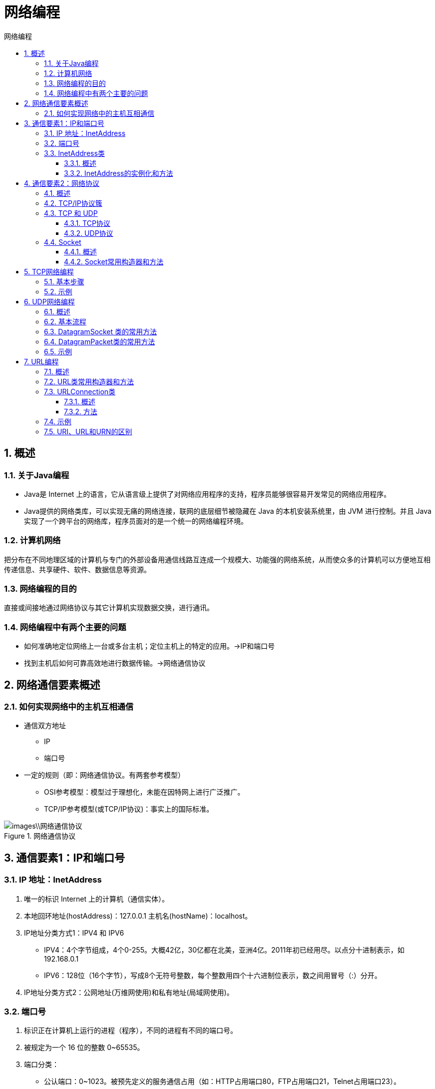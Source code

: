 = 网络编程
:source-highlighter: highlight.js
:source-language: java
:toc: left
:toc-title: 网络编程
:toclevels: 3
:sectnums:

== 概述
=== 关于Java编程
- Java是 Internet 上的语言，它从语言级上提供了对网络应用程序的支持，程序员能够很容易开发常见的网络应用程序。
- Java提供的网络类库，可以实现无痛的网络连接，联网的底层细节被隐藏在 Java 的本机安装系统里，由 JVM 进行控制。并且 Java 实现了一个跨平台的网络库，程序员面对的是一个统一的网络编程环境。

=== 计算机网络
把分布在不同地理区域的计算机与专门的外部设备用通信线路互连成一个规模大、功能强的网络系统，从而使众多的计算机可以方便地互相传递信息、共享硬件、软件、数据信息等资源。

=== 网络编程的目的
直接或间接地通过网络协议与其它计算机实现数据交换，进行通讯。

=== 网络编程中有两个主要的问题
- 如何准确地定位网络上一台或多台主机；定位主机上的特定的应用。->IP和端口号
- 找到主机后如何可靠高效地进行数据传输。->网络通信协议

== 网络通信要素概述
=== 如何实现网络中的主机互相通信
- 通信双方地址
* IP
* 端口号
- 一定的规则（即：网络通信协议。有两套参考模型）
* OSI参考模型：模型过于理想化，未能在因特网上进行广泛推广。
* TCP/IP参考模型(或TCP/IP协议)：事实上的国际标准。

.网络通信协议
image::images\\网络通信协议.png[align="center"]

== 通信要素1：IP和端口号
=== IP 地址：InetAddress
. 唯一的标识 Internet 上的计算机（通信实体）。
. 本地回环地址(hostAddress)：127.0.0.1 主机名(hostName)：localhost。
. IP地址分类方式1：IPV4 和 IPV6
- IPV4：4个字节组成，4个0-255。大概42亿，30亿都在北美，亚洲4亿。2011年初已经用尽。以点分十进制表示，如192.168.0.1
- IPV6：128位（16个字节），写成8个无符号整数，每个整数用四个十六进制位表示，数之间用冒号（:）分开。
. IP地址分类方式2：公网地址(万维网使用)和私有地址(局域网使用)。

=== 端口号
. 标识正在计算机上运行的进程（程序），不同的进程有不同的端口号。
. 被规定为一个 16 位的整数 0~65535。
. 端口分类：
- 公认端口：0~1023。被预先定义的服务通信占用（如：HTTP占用端口80，FTP占用端口21，Telnet占用端口23）。
- 注册端口：1024~49151。分配给用户进程或应用程序。（如：Tomcat占用端口8080，MySQL占用端口3306，Oracle占用端口1521等）。
- 动态/私有端口：49152~65535。
. 端口号与IP地址的组合得出一个网络套接字：Socket。

=== InetAddress类
==== 概述
- InetAddress类主要表示IP地址，两个子类：Inet4Address、Inet6Address。
- InetAddress 类 对 象 含 有 一 个 Internet 主 机 地 址 的 域 名 和 IP 地 址。
- 域名容易记忆，当在连接网络时输入一个主机的域名后，域名服务器(DNS)负责将域名转化成IP地址，这样才能和主机建立连接。 ->域名解析

==== InetAddress的实例化和方法
- InetAddress类没有提供公共的构造器，而是提供了如下几个静态方法来获取InetAddress实例：
* public static InetAddress getLocalHost()
* public static InetAddress getByName(String host)
- InetAddress提供了如下几个常用的方法：
* public String getHostAddress()：返回 IP 地址字符串（以文本表现形式）。
* public String getHostName()：获取此 IP 地址的主机名。
* public boolean isReachable(int timeout)：测试是否可以达到该地址。

== 通信要素2：网络协议
=== 概述
- 网络通信协议 +
计算机网络中实现通信必须有一些约定，即通信协议，对速率、传输代码、代码结构、传输控制步骤、出错控制等制定标准。
- 问题：网络协议太复杂 +
计算机网络通信涉及内容很多，比如指定源地址和目标地址，加密解密，压缩解压缩，差错控制，流量控制，路由控制，如何实现如此复杂的网络协议呢？
- 通信协议分层的思想 +
在制定协议时，把复杂成份分解成一些简单的成份，再将它们复合起来。最常用的复合方式是层次方式，即同层间可以通信、上一层可以调用下一层，而与再下一层不发生关系。各层互不影响，利于系统的开发和扩展。

=== TCP/IP协议簇
. 传输层协议中有两个非常重要的协议：
- 传输控制协议TCP(Transmission Control Protocol)。
- 用户数据报协议UDP(User Datagram Protocol)。
. TCP/IP 以其两个主要协议：传输控制协议(TCP)和网络互联协议(IP)而得名，实际上是一组协议，包括多个具有不同功能且互为关联的协议。
. IP(Internet Protocol)协议是网络层的主要协议，支持网间互连的数据通信。
. TCP/IP协议模型从更实用的角度出发，形成了高效的四层体系结构，即物理链路层、IP层、传输层和应用层。

=== TCP 和 UDP
==== TCP协议
. 使用TCP协议前，须先建立TCP连接，形成传输数据通道。
. 传输前，采用“三次握手”方式，点对点通信，是可靠的。
. TCP协议进行通信的两个应用进程：客户端、服务端。
. 在连接中可进行大数据量的传输。
. 传输完毕，需释放已建立的连接，效率低。

.TCP三次握手
image::images\\TCP三次握手.png[align="center"]

.TCP四次挥手
image::images\\TCP四次挥手.png[align="center"]

==== UDP协议
. 将数据、源、目的封装成数据包，不需要建立连接。
. 每个数据报的大小限制在64K内。
. 发送不管对方是否准备好，接收方收到也不确认，故是不可靠的。
. 可以广播发送。
. 发送数据结束时无需释放资源，开销小，速度快。

=== Socket
==== 概述
. 利用套接字(Socket)开发网络应用程序早已被广泛的采用，以至于成为事实上的标准。
. 网络上具有唯一标识的IP地址和端口号组合在一起才能构成唯一能识别的标识符套接字。
. 通信的两端都要有Socket，是两台机器间通信的端点。
. 网络通信其实就是Socket间的通信。
. Socket允许程序把网络连接当成一个流，数据在两个Socket间通过IO传输。
. 一般主动发起通信的应用程序属客户端，等待通信请求的为服务端。
. Socket分类：
- 流套接字（stream socket）：使用TCP提供可依赖的字节流服务。
- 数据报套接字（datagram socket）：使用UDP提供“尽力而为”的数据报服务。

==== Socket常用构造器和方法
- 构造器：
* public Socket(InetAddress address,int port)创建一个流套接字并将其连接到指定 IP 地址的指定端口号。
* public Socket(String host,int port)创建一个流套接字并将其连接到指定主机上的指定端口号。
- 方法：
. public InputStream getInputStream()返回此套接字的输入流。可以用于接收网络消息。
. public OutputStream getOutputStream()返回此套接字的输出流。可以用于发送网络消息。
. public InetAddress getInetAddress()此套接字连接到的远程 IP 地址；如果套接字是未连接的，则返回 null。
. public InetAddress getLocalAddress()获取套接字绑定的本地地址。 即本端的IP地址。
. public int getPort()此套接字连接到的远程端口号；如果尚未连接套接字，则返回 0。
. public int getLocalPort()返回此套接字绑定到的本地端口。 如果尚未绑定套接字，则返回 -1。即本端的端口号。
. public void close()关闭此套接字。套接字被关闭后，便不可在以后的网络连接中使用（即无法重新连接或重新绑定）。需要创建新的套接字对象。 关闭此套接字也将会关闭该套接字的 InputStream 和 OutputStream。
. public void shutdownInput()如果在套接字上调用 shutdownInput() 后从套接字输入流读取内容，则流将返回 EOF（文件结束符）。 即不能在从此套接字的输入流中接收任何数据。
. public void shutdownOutput()禁用此套接字的输出流。对于 TCP 套接字，任何以前写入的数据都将被发送，并且后跟 TCP 的正常连接终止序列。 如果在套接字上调用 shutdownOutput() 后写入套接字输出流，则该流将抛出 IOException。 即不能通过此套接字的输出流发送任何数据。

== TCP网络编程
基于Socket的TCP编程

=== 基本步骤
客户端Socket的工作过程包含以下四个基本的步骤：

. 创建 Socket：根据指定服务端的 IP 地址或端口号构造 Socket 类对象。若服务器端响应，则建立客户端到服务器的通信线路。若连接失败，会出现异常。
. 打开连接到 Socket 的输入/出流： 使用 getInputStream()方法获得输入流，使用getOutputStream()方法获得输出流，进行数据传输。
. 按照一定的协议对 Socket 进行读/写操作：通过输入流读取服务器放入线路的信息（但不能读取自己放入线路的信息），通过输出流将信息写入线程。
. 关闭 Socket：断开客户端到服务器的连接，释放线路。

服务器程序的工作过程包含以下四个基本的步骤：

. 调用 ServerSocket(int port) ：创建一个服务器端套接字，并绑定到指定端口上。用于监听客户端的请求。
. 调用 accept()：监听连接请求，如果客户端请求连接，则接受连接，返回通信套接字对象。
. 调用 该Socket类对象的 getOutputStream() 和 getInputStream ()：获取输出流和输入流，开始网络数据的发送和接收。
. 关闭ServerSocket和Socket对象：客户端访问结束，关闭通信套接字。

=== 示例
.客户端发送内容给服务端，服务端将内容打印到控制台上。
[%collapsible]
====
----
// 客户端
@Test
public void testClient() {
    Socket socket = null; // 创建一个 Socket 对象，用于与服务器进行通信
    OutputStream os = null; // 创建一个输出流，用于向服务器发送数据

    try {
        InetAddress inet = InetAddress.getByName("127.0.0.1"); // 获取服务器的 IP 地址
        socket = new Socket(inet, 8899); // 在指定 IP 地址和端口上创建一个 Socket 连接
        os = socket.getOutputStream(); // 获取 Socket 的输出流
        os.write("你好，我是客户端".getBytes()); // 向服务器发送数据
    } catch (IOException e) {
        throw new RuntimeException(e); // 处理可能的异常情况
    } finally {
        try {
            if (os != null)
                os.close(); // 关闭输出流
        } catch (IOException e) {
            throw new RuntimeException(e); // 处理可能的异常情况
        }

        try {
            if (socket != null)
                socket.close(); // 关闭 Socket 连接
        } catch (IOException e) {
            throw new RuntimeException(e); // 处理可能的异常情况
        }
    }
}

// 服务端
@Test
public void testServer() {
    ServerSocket ss = null; // 创建一个服务器 Socket 对象，用于监听客户端的连接请求
    Socket socket = null; // 创建一个 Socket 对象，用于与客户端进行通信
    InputStream is = null; // 创建一个输入流，用于从客户端接收数据
    ByteArrayOutputStream baos = null; // 创建一个字节数组输出流，用于保存从客户端接收到的数据

    try {
        ss = new ServerSocket(8899); // 在指定端口上创建一个服务器 Socket 连接
        socket = ss.accept(); // 接受客户端的连接请求，返回与客户端通信的 Socket 对象
        is = socket.getInputStream(); // 获取 Socket 的输入流
        baos = new ByteArrayOutputStream(); // 创建一个字节数组输出流，用于保存从客户端接收到的数据
        byte[] data = new byte[5]; // 创建一个字节数组，用于存储每次从输入流中读取的数据
        int len; // 用于保存每次读取的字节数

        while ((len = is.read(data)) != -1) { // 从输入流中读取数据到字节数组中，直到读取完毕（返回-1）
            baos.write(data, 0, len); // 将从输入流读取的数据写入字节数组输出流
        }

        System.out.println(baos); // 输出从客户端接收到的数据
        System.out.println("\t——来自：" + socket.getInetAddress().getHostAddress()); // 输出客户端的 IP 地址
    } catch (IOException e) {
        throw new RuntimeException(e); // 处理可能的异常情况
    } finally {
        if (baos != null) {
            try {
                baos.close(); // 关闭字节数组输出流
            } catch (IOException e) {
                throw new RuntimeException(e); // 处理可能的异常情况
            }
        }

        if (is != null) {
            try {
                is.close(); // 关闭输入流
            } catch (IOException e) {
                throw new RuntimeException(e); // 处理可能的异常情况
            }
        }

        if (socket != null) {
            try {
                socket.close(); // 关闭 Socket 连接
            } catch (IOException e) {
                throw new RuntimeException(e); // 处理可能的异常情况
            }
        }

        if (ss != null) {
            try {
                ss.close(); // 关闭服务器 Socket 连接
            } catch (IOException e) {
                throw new RuntimeException(e); // 处理可能的异常情况
            }
        }
    }
}

----
====

.从客户端发送文件给服务端，服务端保存到本地。并返回“发送成功”给客户端。并关闭相应的连接。
[%collapsible]
====
----
@Test
public void testClient() {
    Socket socket = null; // 创建一个 Socket 对象，用于与服务器进行通信
    OutputStream os = null; // 创建一个输出流，用于向服务器发送数据
    FileInputStream fis = null; // 创建一个输入流，用于读取文件数据
    InputStream is = null; // 创建一个输入流，用于接收服务器返回的数据

    try {
        socket = new Socket("127.0.0.1", 9090); // 在指定 IP 地址和端口上创建一个 Socket 连接
        os = socket.getOutputStream(); // 获取 Socket 的输出流
        fis = new FileInputStream("初音未来壁纸.png"); // 创建一个输入流，用于读取文件数据
        byte[] data = new byte[1024]; // 创建一个字节数组，用于存储每次从输入流中读取的数据
        int len; // 用于保存每次读取的字节数

        while ((len = fis.read(data)) != -1) { // 从输入流中读取数据到字节数组中，直到读取完毕（返回-1）
            os.write(data, 0, len); // 将从输入流读取的数据写入输出流，发送给服务器
        }

        socket.shutdownOutput(); // 关闭数据的输出<1>

        is = socket.getInputStream(); // 获取 Socket 的输入流
        ByteArrayOutputStream baos = new ByteArrayOutputStream(); // 创建一个字节数组输出流，用于保存从服务器接收到的数据
        byte[] result = new byte[5]; // 创建一个字节数组，用于存储每次从输入流中读取的数据
        int len2; // 用于保存每次读取的字节数

        while ((len2 = is.read(result)) != -1) { // 从输入流中读取数据到字节数组中，直到读取完毕（返回-1）
            baos.write(result, 0, len2); // 将从输入流读取的数据写入字节数组输出流
        }

        System.out.println(baos); // 输出从服务器接收到的数据
    } catch (IOException e) {
        throw new RuntimeException(e); // 处理可能的异常情况
    } finally {
        if (is != null) {
            try {
                is.close(); // 关闭输入流
            } catch (IOException e) {
                throw new RuntimeException(e); // 处理可能的异常情况
            }
        }

        if (fis != null) {
            try {
                fis.close(); // 关闭文件输入流
            } catch (IOException e) {
                throw new RuntimeException(e); // 处理可能的异常情况
            }
        }

        if (os != null) {
            try {
                os.close(); // 关闭输出流
            } catch (IOException e) {
                throw new RuntimeException(e); // 处理可能的异常情况
            }
        }

        if (socket != null) {
            try {
                socket.close(); // 关闭 Socket 连接
            } catch (IOException e) {
                throw new RuntimeException(e); // 处理可能的异常情况
            }
        }
    }
}

@Test
public void testServer() {
    ServerSocket ss = null; // 创建一个服务器 Socket 对象，用于监听客户端的连接请求
    Socket socket = null; // 创建一个 Socket 对象，用于与客户端进行通信
    InputStream is = null; // 创建一个输入流，用于接收客户端发送的数据
    FileOutputStream fos = null; // 创建一个输出流，用于将接收到的数据写入文件
    OutputStream os = null; // 创建一个输出流，用于向客户端发送数据

    try {
        ss = new ServerSocket(9090); // 在指定端口上创建一个服务器 Socket 连接
        socket = ss.accept(); // 接受客户端的连接请求，返回与客户端通信的 Socket 对象
        is = socket.getInputStream(); // 获取 Socket 的输入流
        fos = new FileOutputStream("miku.png"); // 创建一个输出流，用于将接收到的数据写入文件
        byte[] data = new byte[1024]; // 创建一个字节数组，用于存储每次从输入流中读取的数据
        int len; // 用于保存每次读取的字节数

        while ((len = is.read(data)) != -1) { // 从输入流中读取数据到字节数组中，直到读取完毕（返回-1）
            fos.write(data, 0, len); // 将从输入流读取的数据写入文件输出流，保存到本地文件
        }

        System.out.println("接收完毕！"); // 输出接收完毕的消息

        os = socket.getOutputStream(); // 获取 Socket 的输出流
        os.write("文件已收到！".getBytes()); // 向客户端发送数据，告知文件已收到
    } catch (IOException e) {
        throw new RuntimeException(e); // 处理可能的异常情况
    } finally {
        if (os != null) {
            try {
                os.close(); // 关闭输出流
            } catch (IOException e) {
                throw new RuntimeException(e); // 处理可能的异常情况
            }
        }

        if (fos != null) {
            try {
                fos.close(); // 关闭文件输出流
            } catch (IOException e) {
                throw new RuntimeException(e); // 处理可能的异常情况
            }
        }

        if (is != null) {
            try {
                is.close(); // 关闭输入流
            } catch (IOException e) {
                throw new RuntimeException(e); // 处理可能的异常情况
            }
        }

        if (socket != null) {
            try {
                socket.close(); // 关闭 Socket 连接
            } catch (IOException e) {
                throw new RuntimeException(e); // 处理可能的异常情况
            }
        }

        if (ss != null) {
            try {
                ss.close(); // 关闭服务器 Socket 连接
            } catch (IOException e) {
                throw new RuntimeException(e); // 处理可能的异常情况
            }
        }
    }
}

----
====
<1> **socket.shutdownOutput()** 的作用：在客户端向服务器传输信息时，服务器处于whlie循环，当客户端writer语句执行完毕后，由于后面没有socket.shutdownOutput（）,服务器不确定客户端是否还会向服务器传输信息，所以服务器会一直待在whil语句中而无法退出(whil循环至少执行一次)，服务器while语句后的代码也就无法执行。

== UDP网络编程
=== 概述
. 类 DatagramSocket 和 DatagramPacket 实现了基于 UDP 协议网络程序。
. UDP数据报通过数据报套接字 DatagramSocket 发送和接收，系统不保证UDP数据报一定能够安全送到目的地，也不能确定什么时候可以抵达。
. DatagramPacket 对象封装了UDP数据报，在数据报中包含了发送端的IP地址和端口号以及接收端的IP地址和端口号。
. UDP协议中每个数据报都给出了完整的地址信息，因此无须建立发送方和接收方的连接。

=== 基本流程
. DatagramSocket与DatagramPacket。
. 建立发送端，接收端。
. 建立数据包。
. 调用Socket的发送、接收方法。
. 关闭Socket。

发送端与接收端是两个独立的运行程序。

=== DatagramSocket 类的常用方法
. public DatagramSocket(int port):创建数据报套接字并将其绑定到本地主机上的指定端口。套接字将被绑定到通配符地址，IP 地址由内核来选择。
. public DatagramSocket(int port,InetAddress laddr):创建数据报套接字，将其绑定到指定的本地地址。本地端口必须在 0 到 65535 之间（包括两者）。如果 IP 地址为 0.0.0.0，套接字将被绑定到通配符地址，IP 地址由内核选择。
. public void close():关闭此数据报套接字。
. public void send(DatagramPacket p):从此套接字发送数据报包。DatagramPacket 包含的信息指示：将要发送的数据、其长度、远程主机的 IP 地址和远程主机的端口号。
. public void receive(DatagramPacket p):从此套接字接收数据报包。当此方法返回时，DatagramPacket的缓冲区填充了接收的数据。数据报包也包含发送方的 IP 地址和发送方机器上的端口号。 此方法在接收到数据报前一直阻塞。数据报包对象的 length 字段包含所接收信息的长度。如果信息比包的长度长，该信息将被截短。
. public InetAddress getLocalAddress():获取套接字绑定的本地地址。
. public int getLocalPort():返回此套接字绑定的本地主机上的端口号。
. public InetAddress getInetAddress():返回此套接字连接的地址。如果套接字未连接，则返回 null。
. public int getPort():返回此套接字的端口。如果套接字未连接，则返回 -1。

=== DatagramPacket类的常用方法
. public DatagramPacket(byte[] buf,int length):构造 DatagramPacket，用来接收长度为 length 的数据包。 length 参数必须小于等于 buf.length。
. public DatagramPacket(byte[] buf,int length,InetAddress address,int port):构造数据报包，用来将长度为 length 的包发送到指定主机上的指定端口号。length参数必须小于等于 buf.length。
. public InetAddress getAddress():返回某台机器的 IP 地址，此数据报将要发往该机器或者是从该机器接收到的。
. public int getPort():返回某台远程主机的端口号，此数据报将要发往该主机或者是从该主机接收到的。
. public byte[] getData():返回数据缓冲区。接收到的或将要发送的数据从缓冲区中的偏移量 offset 处开始，持续 length 长度。
. public int getLength():返回将要发送或接收到的数据的长度。

=== 示例
以下代码略写了异常处理！！
----
// 发送端
@Test
public void sender() throws IOException {
    DatagramSocket socket = new DatagramSocket(); // 创建一个 DatagramSocket 对象，用于发送和接收数据

    String str = "我是UDP方式发送的数据"; // 要发送的数据字符串
    byte[] data = str.getBytes(); // 将字符串转换为字节数组
    InetAddress inet = InetAddress.getLocalHost(); // 获取本地主机的 InetAddress 对象
    DatagramPacket packet = new DatagramPacket(data, 0, data.length, inet, 9090);
    // 创建一个 DatagramPacket 对象，封装要发送的数据、目标地址和目标端口

    socket.send(packet); // 发送数据报文到指定地址和端口

    socket.close(); // 关闭 DatagramSocket
}

// 接收端
@Test
public void receiver() throws IOException {
    DatagramSocket socket = new DatagramSocket(9090); // 创建一个 DatagramSocket 对象，指定监听的端口号

    byte[] buffer = new byte[100]; // 创建一个字节数组，用于接收数据
    DatagramPacket packet = new DatagramPacket(buffer, 0, buffer.length);
    // 创建一个 DatagramPacket 对象，用于接收数据报文

    socket.receive(packet); // 接收数据报文，将数据存储到 DatagramPacket 对象中

    System.out.println(new String(packet.getData(), 0, packet.getLength()));
    // 将接收到的字节数组转换为字符串，并打印输出

    socket.close(); // 关闭 DatagramSocket
}
----

== URL编程
=== 概述
. URL(Uniform Resource Locator)：统一资源定位符，它表示 Internet 上某一资源的地址。
. 它是一种具体的URI，即URL可以用来标识一个资源，而且还指明了如何locate这个资源。
. 通过 URL 我们可以访问 Internet 上的各种网络资源，比如最常见的 www，ftp站点。浏览器通过解析给定的 URL 可以在网络上查找相应的文件或其他资源。
. URL的基本结构由5部分组成： +
<传输协议>://<主机名>:<端口号>/<文件名>#片段名?参数列表
- 片段名：即锚点，例如看小说，直接定位到章节。
- 参数列表格式：参数名=参数值&参数名=参数值....。
- 例如:http://192.168.1.100:8080/helloworld/index.jsp#a?username=shkstart&password=123

=== URL类常用构造器和方法
- 构造器
. public URL (String spec)：通过一个表示URL地址的字符串可以构造一个URL对象。例如：URL url = new URL ("http://www. atguigu.com/");
. public URL(URL context, String spec)：通过基 URL 和相对 URL 构造一个 URL 对象。例如：URL downloadUrl = new URL(url, “download.html")
. public URL(String protocol, String host, String file); 例如：new URL("http","www.atguigu.com", “download. html");
. public URL(String protocol, String host, int port, String file); 例如: URL gamelan = newURL("http", "www.atguigu.com", 80, “download.html");

- 方法
. public String getProtocol(): 获取该URL的协议名
. public String getHost(): 获取该URL的主机名
. public String getPort(): 获取该URL的端口号
. public String getPath(): 获取该URL的文件路径
. public String getFile(): 获取该URL的文件名
. public String getQuery(): 获取该URL的查询名

NOTE: 一个URL对象生成后，其属性是不能被改变的，但可以通过它给定的方法来获取这些属性。

=== URLConnection类
针对HTTP协议的URLConnection类

==== 概述
. URL的方法 openStream()：能从网络上读取数据。
. 若希望输出数据，例如向服务器端的 CGI （公共网关接口-Common GatewayInterface-的简称，是用户浏览器和服务器端的应用程序进行连接的接口）程序发送一些数据，则必须先与URL建立连接，然后才能对其进行读写，此时需要使用URLConnection 。
. URLConnection：表示到URL所引用的远程对象的连接。当与一个URL建立连接时，首先要在一个 URL 对象上通过方法 openConnection() 生成对应的 URLConnection对象。如果连接过程失败，将产生IOException.
- URL netchinaren = new URL ("http://www.atguigu.com/index.shtml");
- URLConnectonn u = netchinaren.openConnection( ); 
. 通过URLConnection对象获取的输入流和输出流，即可以与现有的CGI
程序进行交互。

==== 方法
. public Object getContent( ) throws IOException
. public int getContentLength( )
. public String getContentType( )
. public long getDate( )
. public long getLastModified( )
. public InputStream getInputStream( )throws IOException
. public OutputSteram getOutputStream( )throws IOException

=== 示例
.通过 URL 下载远程文件
----
HttpURLConnection urlConnection = null; // 创建一个 HttpURLConnection 对象，用于与 URL 建立连接
InputStream is = null; // 创建一个输入流，用于读取 URL 返回的数据
FileOutputStream fos = null; // 创建一个输出流，用于将 URL 返回的数据写入文件

try {
    URL url = new URL("http://localhost:8080/examples/beauty.jpg"); // 创建一个 URL 对象，指定要访问的资源的地址

    urlConnection = (HttpURLConnection) url.openConnection(); // 打开与指定 URL 的连接，并将其转换为 HttpURLConnection 对象

    urlConnection.connect(); // 建立与 URL 的连接，发送 HTTP 请求

    is = urlConnection.getInputStream(); // 获取输入流，用于读取 URL 返回的数据
    fos = new FileOutputStream("day10\\beauty3.jpg"); // 创建一个输出流，用于将 URL 返回的数据写入文件

    byte[] buffer = new byte[1024]; // 创建一个字节数组，用于存储每次从输入流中读取的数据
    int len; // 用于保存每次读取的字节数

    while ((len = is.read(buffer)) != -1) { // 从输入流中读取数据到字节数组中，直到读取完毕（返回-1）
        fos.write(buffer, 0, len); // 将从输入流读取的数据写入输出流，保存到本地文件
    }

    System.out.println("下载完成"); // 下载完成的提示消息
} catch (IOException e) {
    e.printStackTrace(); // 处理可能的异常情况，打印异常堆栈信息
} finally {
    // 关闭资源
    if (is != null) {
        try {
            is.close(); // 关闭输入流
        } catch (IOException e) {
            e.printStackTrace(); // 处理可能的异常情况，打印异常堆栈信息
        }
    }
    if (fos != null) {
        try {
            fos.close(); // 关闭输出流
        } catch (IOException e) {
            e.printStackTrace(); // 处理可能的异常情况，打印异常堆栈信息
        }
    }
    if (urlConnection != null) {
        urlConnection.disconnect(); // 断开与 URL 的连接
    }
}
----

=== URI、URL和URN的区别
- URI，是uniform resource identifier，统一资源标识符，用来唯一的标识一个资源。
- URL是uniform resource locator，统一资源定位符，它是一种具体的URI，即URL可以用来标识一个资源，而且还指明了如何locate这个资源。
- URN，uniform resource name，统一资源命名，是通过名字来标识资源，比如mailto:java-net@java.sun.com。

URI是以一种抽象的，高层次概念定义统一资源标识，而URL和URN则是具体的资源标识的方式。URL和URN都是一种URI。 +
在Java的URI中，一个URI实例可以代表绝对的，也可以是相对的，只要它符合URI的语法规则。而URL类则不仅符合语义，还包含了定位该资源的信息，因此它不能是相对的。